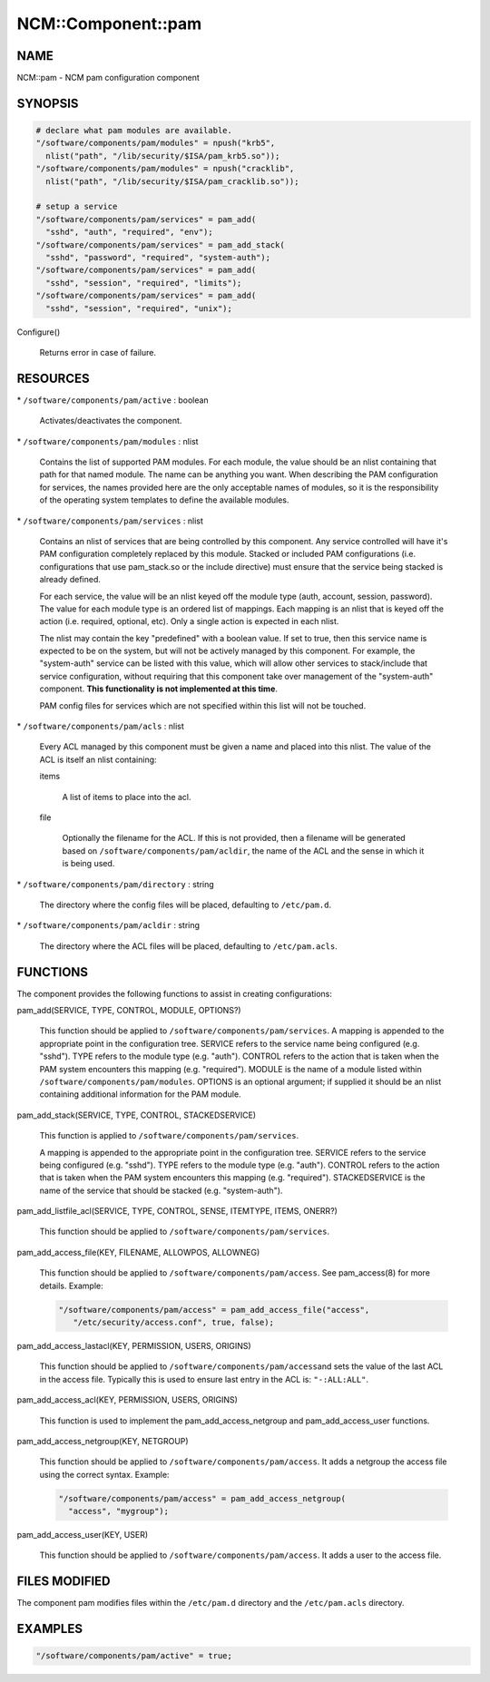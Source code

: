 
#####################
NCM\::Component\::pam
#####################


****
NAME
****


NCM::pam - NCM pam configuration component


********
SYNOPSIS
********



.. code-block:: perl

   # declare what pam modules are available.
   "/software/components/pam/modules" = npush("krb5",
     nlist("path", "/lib/security/$ISA/pam_krb5.so"));
   "/software/components/pam/modules" = npush("cracklib",
     nlist("path", "/lib/security/$ISA/pam_cracklib.so"));
 
   # setup a service
   "/software/components/pam/services" = pam_add(
     "sshd", "auth", "required", "env");
   "/software/components/pam/services" = pam_add_stack(
     "sshd", "password", "required", "system-auth");
   "/software/components/pam/services" = pam_add(
     "sshd", "session", "required", "limits");
   "/software/components/pam/services" = pam_add(
     "sshd", "session", "required", "unix");



Configure()
 
 Returns error in case of failure.
 



*********
RESOURCES
*********



\* \ ``/software/components/pam/active``\  : boolean
 
 Activates/deactivates the component.
 


\* \ ``/software/components/pam/modules``\  : nlist
 
 Contains the list of supported PAM modules. For each module, the value
 should be an nlist containing that path for that named module. The
 name can be anything you want. When describing the PAM configuration
 for services, the names provided here are the only acceptable names
 of modules, so it is the responsibility of the operating system
 templates to define the available modules.
 


\* \ ``/software/components/pam/services``\  : nlist
 
 Contains an nlist of services that are being controlled by this
 component. Any service controlled will have it's PAM configuration
 completely replaced by this module. Stacked or included PAM
 configurations (i.e. configurations that use pam_stack.so or the
 include directive) must ensure that the service being stacked is
 already defined.
 
 For each service, the value will be an nlist keyed off the module type
 (auth, account, session, password). The value for each module type is
 an ordered list of mappings. Each mapping is an nlist that is keyed
 off the action (i.e. required, optional, etc). Only a single action
 is expected in each nlist.
 
 The nlist may contain the key "predefined" with a boolean value. If
 set to true, then this service name is expected to be on the system,
 but will not be actively managed by this component. For example, the
 "system-auth" service can be listed with this value, which will allow
 other services to stack/include that service configuration, without
 requiring that this component take over management of the
 "system-auth" component. \ **This functionality is not implemented at
 this time**\ .
 
 PAM config files for services which are not specified within this list
 will not be touched.
 


\* \ ``/software/components/pam/acls``\  : nlist
 
 Every ACL managed by this component must be given a name
 and placed into this nlist. The value of the ACL is itself an nlist containing:
 
 
 items
  
  A list of items to place into the acl.
  
 
 
 file
  
  Optionally the filename for the ACL. If this is not provided, then a filename
  will be generated based on \ ``/software/components/pam/acldir``\ , the name of
  the ACL and the sense in which it is being used.
  
 
 


\* \ ``/software/components/pam/directory``\  : string
 
 The directory where the config files will be placed, defaulting to \ ``/etc/pam.d``\ .
 


\* \ ``/software/components/pam/acldir``\  : string
 
 The directory where the ACL files will be placed, defaulting to \ ``/etc/pam.acls``\ .
 



*********
FUNCTIONS
*********


The component provides the following functions to assist in creating configurations:


pam_add(SERVICE, TYPE, CONTROL, MODULE, OPTIONS?)
 
 This function should be applied to
 \ ``/software/components/pam/services``\ . A mapping is appended to the
 appropriate point in the configuration tree. SERVICE refers to the
 service name being configured (e.g. "sshd"). TYPE refers to the module
 type (e.g. "auth"). CONTROL refers to the action that is taken when
 the PAM system encounters this mapping (e.g. "required"). MODULE is
 the name of a module listed within
 \ ``/software/components/pam/modules``\ . OPTIONS is an optional argument;
 if supplied it should be an nlist containing additional information
 for the PAM module.
 


pam_add_stack(SERVICE, TYPE, CONTROL, STACKEDSERVICE)
 
 This function is applied to \ ``/software/components/pam/services``\ .
 
 A mapping is appended to the appropriate point in the configuration
 tree. SERVICE refers to the service being configured (e.g. "sshd").
 TYPE refers to the module type (e.g. "auth"). CONTROL refers to the
 action that is taken when the PAM system encounters this mapping
 (e.g. "required"). STACKEDSERVICE is the name of the service that
 should be stacked (e.g. "system-auth").
 


pam_add_listfile_acl(SERVICE, TYPE, CONTROL, SENSE, ITEMTYPE, ITEMS, ONERR?)
 
 This function should be applied to \ ``/software/components/pam/services``\ .
 


pam_add_access_file(KEY, FILENAME, ALLOWPOS, ALLOWNEG)
 
 This function should be applied to \ ``/software/components/pam/access``\ .
 See pam_access(8) for more details. Example:
 
 
 .. code-block:: perl
 
    "/software/components/pam/access" = pam_add_access_file("access",
       "/etc/security/access.conf", true, false);
 
 


pam_add_access_lastacl(KEY, PERMISSION, USERS, ORIGINS)
 
 This function should be applied to \ ``/software/components/pam/access``\ 
 and sets the value of the last ACL in the access file.
 Typically this is used to ensure last entry in the ACL is: \ ``"-:ALL:ALL"``\ .
 


pam_add_access_acl(KEY, PERMISSION, USERS, ORIGINS)
 
 This function is used to implement the pam_add_access_netgroup and
 pam_add_access_user functions.
 


pam_add_access_netgroup(KEY, NETGROUP)
 
 This function should be applied to \ ``/software/components/pam/access``\ .
 It adds a netgroup the access file using the correct syntax. Example:
 
 
 .. code-block:: perl
 
    "/software/components/pam/access" = pam_add_access_netgroup(
      "access", "mygroup");
 
 


pam_add_access_user(KEY, USER)
 
 This function should be applied to \ ``/software/components/pam/access``\ .
 It adds a user to the access file.
 



**************
FILES MODIFIED
**************


The component pam modifies files within the \ ``/etc/pam.d``\  directory
and the \ ``/etc/pam.acls``\  directory.


********
EXAMPLES
********



.. code-block:: perl

   "/software/components/pam/active" = true;


